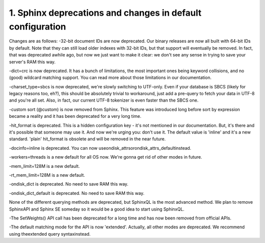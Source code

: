 1. Sphinx deprecations and changes in default configuration
-------------------

Changes are as follows:
-32-bit document IDs are now deprecated. Our binary releases are now all built with 64-bit IDs by default. Note that they can still load older indexes with 32-bit IDs, but that support will eventually be removed. In fact, that was deprecated awhile ago, but now we just want to make it clear: we don't see any sense in trying to save your server's RAM this way.

-dict=crc is now deprecated. It has a bunch of limitations, the most important ones being keyword collisions, and no (good) wildcard matching support. You can read more about those limitations in our documentation.

-charset_type=sbcs is now deprecated, we're slowly switching to UTF-only. Even if your database is SBCS (likely for legacy reasons too, eh?), this should be absolutely trivial to workaround, just add a pre-query to fetch your data in UTF-8 and you're all set. Also, in fact, our current UTF-8 tokenizer is even faster than the SBCS one.

-custom sort (@custom) is now removed from Sphinx. This feature was introduced long before sort by expression became a reality and it has been deprecated for a very long time.

-hit_format is deprecated. This is a hidden configuration key - it's not mentioned in our documentation. But, it's there and it's possible that someone may use it. And now we're urging you: don't use it. The default value is 'inline' and it's a new standard. 'plain' hit_format is obsolete and will be removed in the near future.

-docinfo=inline is deprecated. You can now useondisk_attrsorondisk_attrs_defaultinstead.


-workers=threads is a new default for all OS now. We're gonna get rid of other modes in future.

-mem_limit=128M is a new default.

-rt_mem_limit=128M is a new default.

-ondisk_dict is deprecated. No need to save RAM this way.


-ondisk_dict_default is deprecated. No need to save RAM this way.


None of the different querying methods are deprecated, but SphinxQL is the most advanced method. We plan to remove SphinxAPI and Sphinx SE someday so it would be a good idea to start using SphinxQL.


-The SetWeights() API call has been deprecated for a long time and has now been removed from official APIs.

-The default matching mode for the API is now 'extended'. Actually, all other modes are deprecated. We recommend using theextended query syntaxinstead.



::

     

      

      

      

      

      

      

 
